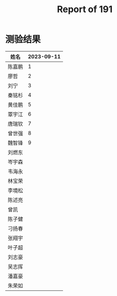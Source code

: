 #+TITLE: Report of 191

* 测验结果

| 姓名   | 2023-09-11 |
|-------+------------|
| 陈嘉鹏 |          1 |
| 廖哲   |          2 |
| 刘宁   |          3 |
| 秦铭杉 |          4 |
| 黄佳鹏 |          5 |
| 覃宇江 |          6 |
| 唐瑞钦 |          7 |
| 曾世强 |          8 |
| 魏智锋 |          9 |
| 刘燃东 |            |
| 岑宇森 |            |
| 韦海永 |            |
| 林宝荣 |            |
| 李境松 |            |
| 陈述亮 |            |
| 曾凯   |            |
| 陈子健 |            |
| 刁扬春 |            |
| 张翔宇 |            |
| 叶子超 |            |
| 刘志豪 |            |
| 吴志挥 |            |
| 潘嘉豪 |            |
| 朱荣如 |            |
